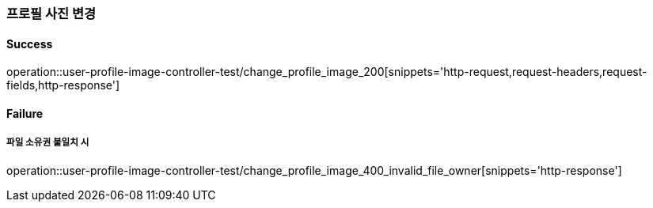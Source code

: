 === 프로필 사진 변경

==== Success

operation::user-profile-image-controller-test/change_profile_image_200[snippets='http-request,request-headers,request-fields,http-response']

==== Failure

===== 파일 소유권 불일치 시

operation::user-profile-image-controller-test/change_profile_image_400_invalid_file_owner[snippets='http-response']
